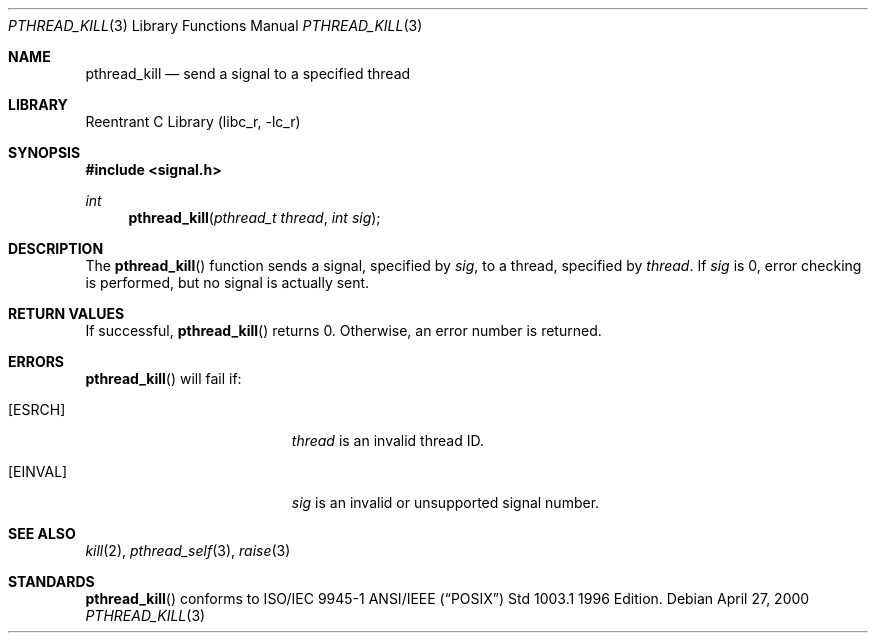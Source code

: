 .\" Copyright (C) 2000 Jason Evans <jasone@canonware.com>.
.\" All rights reserved.
.\" 
.\" Redistribution and use in source and binary forms, with or without
.\" modification, are permitted provided that the following conditions
.\" are met:
.\" 1. Redistributions of source code must retain the above copyright
.\"    notice(s), this list of conditions and the following disclaimer as
.\"    the first lines of this file unmodified other than the possible
.\"    addition of one or more copyright notices.
.\" 2. Redistributions in binary form must reproduce the above copyright
.\"    notice(s), this list of conditions and the following disclaimer in
.\"    the documentation and/or other materials provided with the
.\"    distribution.
.\" 
.\" THIS SOFTWARE IS PROVIDED BY THE COPYRIGHT HOLDER(S) ``AS IS'' AND ANY
.\" EXPRESS OR IMPLIED WARRANTIES, INCLUDING, BUT NOT LIMITED TO, THE
.\" IMPLIED WARRANTIES OF MERCHANTABILITY AND FITNESS FOR A PARTICULAR
.\" PURPOSE ARE DISCLAIMED.  IN NO EVENT SHALL THE COPYRIGHT HOLDER(S) BE
.\" LIABLE FOR ANY DIRECT, INDIRECT, INCIDENTAL, SPECIAL, EXEMPLARY, OR
.\" CONSEQUENTIAL DAMAGES (INCLUDING, BUT NOT LIMITED TO, PROCUREMENT OF
.\" SUBSTITUTE GOODS OR SERVICES; LOSS OF USE, DATA, OR PROFITS; OR
.\" BUSINESS INTERRUPTION) HOWEVER CAUSED AND ON ANY THEORY OF LIABILITY,
.\" WHETHER IN CONTRACT, STRICT LIABILITY, OR TORT (INCLUDING NEGLIGENCE
.\" OR OTHERWISE) ARISING IN ANY WAY OUT OF THE USE OF THIS SOFTWARE,
.\" EVEN IF ADVISED OF THE POSSIBILITY OF SUCH DAMAGE.
.\" 
.\" $FreeBSD$
.Dd April 27, 2000
.Dt PTHREAD_KILL 3
.Os
.Sh NAME
.Nm pthread_kill
.Nd send a signal to a specified thread
.Sh LIBRARY
.Lb libc_r
.Sh SYNOPSIS
.Fd #include <signal.h>
.Ft int
.Fn pthread_kill "pthread_t thread" "int sig"
.Sh DESCRIPTION
The
.Fn pthread_kill
function sends a signal, specified by
.Fa sig ,
to a thread, specified by
.Fa thread .
If
.Fa sig
is 0, error checking is performed, but no signal is actually sent.
.Sh RETURN VALUES
If successful,
.Fn pthread_kill
returns 0.
Otherwise, an error number is returned.
.Sh ERRORS
.Fn pthread_kill
will fail if:
.Bl -tag -width Er
.It Bq Er ESRCH
.Fa thread
is an invalid thread ID.
.It Bq Er EINVAL
.Fa sig
is an invalid or unsupported signal number.
.El
.Sh SEE ALSO
.Xr kill 2 ,
.Xr pthread_self 3 ,
.Xr raise 3
.Sh STANDARDS
.Fn pthread_kill
conforms to ISO/IEC 9945-1 ANSI/IEEE
.Pq Dq Tn POSIX
Std 1003.1 1996 Edition.
